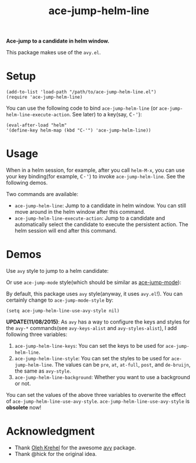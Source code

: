 #+TITLE: ace-jump-helm-line
[[http://melpa.org/#/ace-jump-helm-line][file:http://melpa.org/packages/ace-jump-helm-line-badge.svg]]
[[http://stable.melpa.org/#/ace-jump-helm-line][file:http://stable.melpa.org/packages/ace-jump-helm-line-badge.svg]]

*Ace-jump to a candidate in helm window.*

This package makes use of the =avy.el=.

* Setup
  : (add-to-list 'load-path "/path/to/ace-jump-helm-line.el")
  : (require 'ace-jump-helm-line)

  You can use the following code to bind =ace-jump-helm-line= (or
  =ace-jump-helm-line-execute-action=. See later) to a key(say, @@html:<kbd>@@C-'@@html:</kbd>@@):
  : (eval-after-load "helm"
  : '(define-key helm-map (kbd "C-'") 'ace-jump-helm-line))

* Usage
  When in a helm session, for example, after you call =helm-M-x=, you can use
  your key binding(for example, @@html:<kbd>@@C-'@@html:</kbd>@@) to invoke =ace-jump-helm-line=. See the
  following demos.

  Two commands are available:
  - =ace-jump-helm-line=: Jump to a candidate in helm window. You can still move
    around in the helm window after this command.
  - =ace-jump-helm-line-execute-action=: Jump to a candidate and automatically
    select the candidate to execute the persistent action. The helm session will
    end after this command.

* Demos
  Use =avy= style to jump to a helm candidate:
  [[./screencasts/avy-jump-style.gif]]

  Or use =ace-jump-mode= style(which should be similar as [[https://github.com/winterTTr/ace-jump-mode][ace-jump-mode]]):
  [[./screencasts/ace-jump-mode-style.gif]]

  By default, this package uses =avy= style(anyway, it uses =avy.el=!). You can
  certainly change to =ace-jump-mode-style= by:
  : (setq ace-jump-helm-line-use-avy-style nil)

  *UPDATE(11/08/2015)*: As =avy= has a way to configure the keys and styles for
  the =avy-*= commands(see =avy-keys-alist= and =avy-styles-alist=), I add
  following three variables:
  1. =ace-jump-helm-line-keys=: You can set the keys to be used for =ace-jump-helm-line=.
  2. =ace-jump-helm-line-style=: You can set the styles to be used for
     =ace-jump-helm-line=. The values can be =pre=, =at=, =at-full=, =post=, and
     =de-bruijn=, the same as =avy-style=.
  3. =ace-jump-helm-line-background=: Whether you want to use a background or
     not.

  You can set the values of the above three variables to overwrite the effect of
  =ace-jump-helm-line-use-avy-style=. =ace-jump-helm-line-use-avy-style= is
  *obsolete* now!

* Acknowledgment
  - Thank [[https://github.com/abo-abo/][Oleh Krehel]] for the awesome [[https://github.com/abo-abo/avy][avy]] package.
  - Thank @hick for the original idea.
